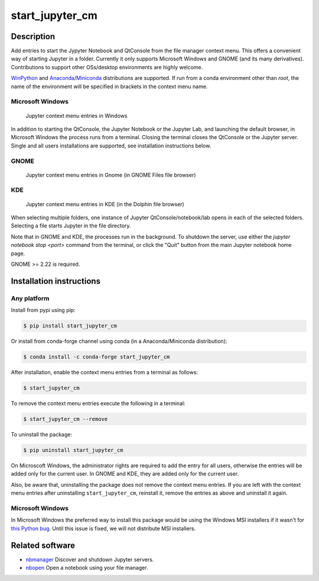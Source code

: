start\_jupyter\_cm
==================

|pypi_version|_  |python_version|_ |conda|_

.. |pypi_version| image:: https://img.shields.io/pypi/v/start-jupyter-cm.svg?style=flat
.. _pypi_version: https://pypi.python.org/pypi/start-jupyter-cm

.. |python_version| image:: https://img.shields.io/pypi/pyversions/start-jupyter-cm.svg?style=flat
.. _python_version: https://pypi.python.org/pypi/start-jupyter-cm

.. |conda| image:: https://img.shields.io/conda/pn/conda-forge/start_jupyter_cm.svg?style=flat
.. _conda: https://anaconda.org/conda-forge/start_jupyter_cm

Description
-----------

Add entries to start the Jypyter Notebook and QtConsole from the file
manager context menu. This offers a convenient way of starting Jupyter
in a folder. Currently it only supports Microsoft Windows and GNOME (and
its many derivatives). Contributions to support other OSs/desktop
environments are highly welcome.

`WinPython <http://winpython.github.io>`__ and `Anaconda <https://www.anaconda.com/distribution>`__/`Miniconda <https://docs.conda.io/en/latest/miniconda.html>`__ distributions are supported. If run from a conda environment other than `root`, the name of the environment will be specified in brackets in the context menu name. 

Microsoft Windows
~~~~~~~~~~~~~~~~~

.. figure:: images/jupyter_cm_windows.png
   :alt: Jupyter context menu entries in Windows

   Jupyter context menu entries in Windows

In addition to starting the QtConsole, the Jupyter Notebook or the Jupyter Lab, 
and launching the default browser, in Microsoft Windows the process runs from 
a terminal. Closing the terminal closes the QtConsole or the Jupyter server.
Single and all users installations are supported, see installation instructions below.

GNOME
~~~~~

.. figure:: images/jupyter_cm_gnome.png
   :alt: Jupyter context menu entries in Gnome

   Jupyter context menu entries in Gnome (in GNOME Files file browser)

KDE
~~~

.. figure:: images/jupyter_cm_kde.png
   :alt: Jupyter context menu entries in KDE

   Jupyter context menu entries in KDE (in the Dolphin file browser)

When selecting multiple folders, one instance of Jupyter
QtConsole/notebook/lab opens in each of the selected folders. Selecting a
file starts Jupyter in the file directory.

Note that in GNOME and KDE, the processes run in the background. To shutdown
the server, use either the `jupyter notebook stop <port>` command from the
terminal, or click the "Quit" button from the main Jupyter notebook home
page.

GNOME >= 2.22 is required.

Installation instructions
-------------------------


Any platform
~~~~~~~~~~~~

Install from pypi using pip:

.. code:: bash

    $ pip install start_jupyter_cm

Or install from conda-forge channel using conda (in a Anaconda/Miniconda distribution):

.. code:: bash

    $ conda install -c conda-forge start_jupyter_cm

After installation, enable the context menu entries from a terminal as follows:

.. code:: bash

    $ start_jupyter_cm

To remove the context menu entries execute the following in a terminal:

.. code::

    $ start_jupyter_cm --remove

To uninstall the package:

.. code:: bash

    $ pip uninstall start_jupyter_cm

On Microscoft Windows, the administrator rights are required to add the 
entry for all users, otherwise the entries will be added only for the 
current user. In GNOME and KDE, they are added only for the current user.

Also, be aware that, uninstalling the package does not
remove the context menu entries. If you are left with the context menu
entries after uninstalling ``start_jupyter_cm``, reinstall it, remove
the entries as above and uninstall it again.

Microsoft Windows
~~~~~~~~~~~~~~~~~

In Microsoft Windows the preferred way to install this package would be
using the Windows MSI installers if it wasn't for `this Python
bug <http://bugs.python.org/issue13276>`__. Until this issue is fixed, we will
not distribute MSI installers.

Related software
----------------

-  `nbmanager <https://github.com/takluyver/nbmanager>`__ Discover and
   shutdown Jupyter servers.
-  `nbopen <https://github.com/takluyver/nbopen>`__ Open a notebook
   using your file manager.
